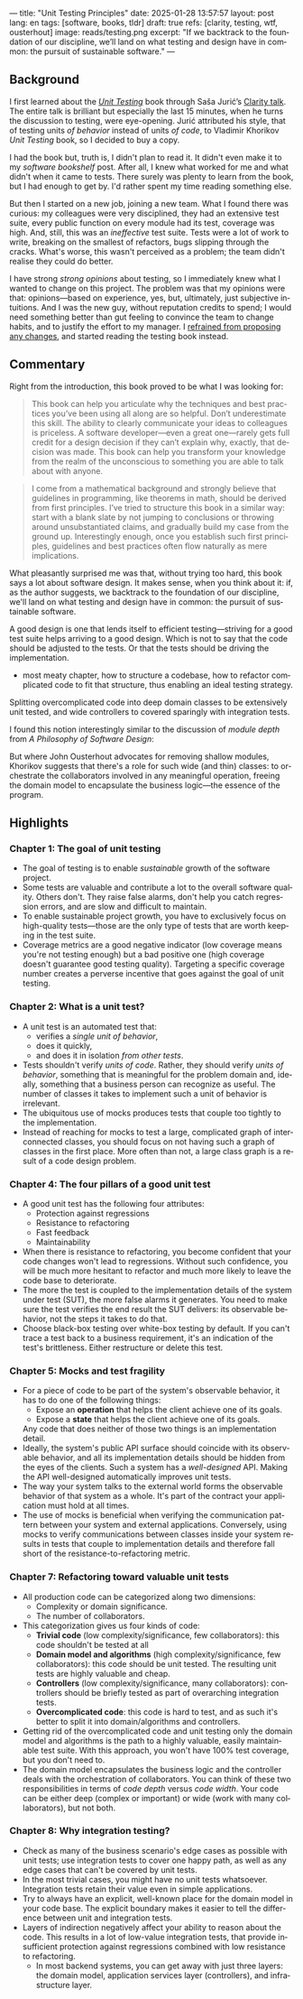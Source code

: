 ---
title: "Unit Testing Principles"
date: 2025-01-28 13:57:57
layout: post
lang: en
tags: [software, books, tldr]
draft: true
refs: [clarity, testing, wtf, ousterhout]
image: reads/testing.png
excerpt: "If we backtrack to the foundation of our discipline, we’ll land on what testing and design have in common: the pursuit of sustainable software."
---
#+OPTIONS: toc:nil num:nil
#+LANGUAGE: en

#+BEGIN_EXPORT html
<div class="text-center">
 <a href="https://enterprisecraftsmanship.com/book/"> <img src="{{site.config.static_root}}/img/testing.png" width="320"></a>
</div>
#+END_EXPORT


** Background
I first learned about the [[https://enterprisecraftsmanship.com/book/][/Unit Testing/]] book through Saša Jurić’s [[https://www.youtube.com/watch?v=6sNmJtoKDCo][Clarity talk]]. The entire talk is brilliant but especially the last 15 minutes, when he turns the discussion to testing, were eye-opening. Jurić attributed his style, that of testing units /of behavior/ instead of units /of code/, to Vladimir Khorikov /Unit Testing/ book, so I decided to buy a copy.

I had the book but, truth is, I didn't plan to read it. It didn't even make it to my [[my-software-bookshelf][software bookshelf]] post. After all, I knew what worked for me and what didn't when it came to tests. There surely was plenty to learn from the book, but I had enough to get by. I'd rather spent my time reading something else.

But then I started on a new job, joining a new team. What I found there was curious:
my colleagues were very disciplined, they had an extensive test suite, every public function on every module had its test, coverage was high. And, still, this was an /ineffective/ test suite. Tests were a lot of work to write, breaking on the smallest of refactors, bugs slipping through the cracks.
What's worse, this wasn't perceived as a problem; the team didn't realise they could do better.

I have strong [[what-i-think-i-know-about-testing][strong opinions]] about testing, so I immediately knew what I wanted to change on this project. The problem was that my opinions were that: opinions---based on experience, yes, but, ultimately,  just subjective intuitions. And I was the new guy, without reputation credits to spend; I would need something better than gut feeling to convince the team to change habits, and to justify the effort to my manager. I [[https://www.simplermachines.com/why-you-need-a-wtf-notebook/][refrained from proposing any changes]], and started reading the testing book instead.

** Commentary

Right from the introduction, this book proved to be what I was looking for:

  #+begin_quote
This book can help you articulate why the techniques and best practices you’ve been using all along are so helpful. Don’t underestimate this skill. The ability to clearly communicate your ideas to colleagues is priceless. A software developer—even a great one—rarely gets full credit for a design decision if they can’t explain why, exactly, that decision was made. This book can help you transform your knowledge from the realm of the unconscious to something you are able to talk about with anyone.
  #+end_quote

#+begin_quote
I come from a mathematical background and strongly believe that guidelines in programming, like theorems in math, should be derived from first principles. I’ve tried to structure this book in a similar way: start with a blank slate by not jumping to conclusions or throwing around unsubstantiated claims, and gradually build my case from the ground up. Interestingly enough, once you establish such first principles, guidelines and best practices often flow naturally as mere implications.
#+end_quote

What pleasantly surprised me was that, without trying too hard, this book says a lot about software design.
It makes sense, when you think about it: if, as the author suggests, we backtrack to the foundation of our discipline, we'll land on what testing and design have in common: the pursuit of sustainable software.

A good design is one that lends itself to efficient testing---striving for a good test suite helps arriving to a good design. Which is not to say that the code should be adjusted to the tests. Or that the tests should be driving the implementation.

- most meaty chapter,
  how to structure a codebase, how to refactor complicated code to fit that structure, thus enabling an ideal testing strategy.

  #+BEGIN_EXPORT html
<div class="text-center">
 <img src="{{site.config.static_root}}/img/testing1.png">
</div>
#+END_EXPORT

Splitting overcomplicated code into deep domain classes to be extensively unit tested, and wide controllers to covered sparingly with integration tests.

#+BEGIN_EXPORT html
<div class="text-center">
 <img src="{{site.config.static_root}}/img/testing2.png">
</div>
#+END_EXPORT

I found this notion interestingly similar to the discussion of /module depth/ from /A Philosophy of Software Design/:

#+BEGIN_EXPORT html
<div class="text-center">
 <img src="{{site.config.static_root}}/img/deep.png" width="60%">
</div>
#+END_EXPORT

But where John Ousterhout advocates for removing shallow modules, Khorikov suggests that there's a role for such wide (and thin) classes: to orchestrate the collaborators involved in any meaningful operation, freeing the domain model to encapsulate the business logic---the essence of the program.

** Highlights

*** Chapter 1: The goal of unit testing
- The goal of testing is to enable /sustainable/ growth of the software project.
- Some tests are valuable and contribute a lot to the overall software quality. Others don't. They raise false alarms, don't help you catch regression errors, and are slow and difficult to maintain.
- To enable sustainable project growth, you have to exclusively focus on high-quality tests---those are the only type of tests that are worth keeping in the test suite.
- Coverage metrics are a good negative indicator (low coverage means you're not testing enough) but a bad positive one (high coverage doesn't guarantee good testing quality). Targeting a specific coverage number creates a perverse incentive that goes against the goal of unit testing.

*** Chapter 2: What is a unit test?
- A unit test is an automated test that:
  - verifies a /single unit of behavior/,
  - does it quickly,
  - and does it in isolation /from other tests/.
- Tests shouldn't verify /units of code/. Rather, they should verify /units of behavior/, something that is meaningful for the problem domain and, ideally, something that a business person can recognize as useful. The number of classes it takes to implement such a unit of behavior is irrelevant.
- The ubiquitous use of mocks produces tests that couple too tightly to the implementation.
- Instead of reaching for mocks to test a large, complicated graph of interconnected classes, you should focus on not having such a graph of classes in the first place. More often than not, a large class graph is a result of a code design problem.

*** Chapter 4: The four pillars of a good unit test
- A good unit test has the following four attributes:
  - Protection against regressions
  - Resistance to refactoring
  - Fast feedback
  - Maintainability
- When there is resistance to refactoring, you become confident that your code changes won't lead to regressions. Without such confidence, you will be much more hesitant to refactor and much more likely to leave the code base to deteriorate.
- The more the test is coupled to the implementation details of the system under test (SUT), the more false alarms it generates. You need to make sure the test verifies the end result the SUT delivers: its observable behavior, not the steps it takes to do that.
- Choose black-box testing over white-box testing by default. If you can't trace a test back to a business requirement, it's an indication of the test's brittleness. Either restructure or delete this test.

*** Chapter 5: Mocks and test fragility
- For a piece of code to be part of the system's observable behavior, it has to do one of the following things:
  - Expose an *operation* that helps the client achieve one of its goals.
  - Expose a *state* that helps the client achieve one of its goals.
  Any code that does neither of those two things is an implementation detail.
- Ideally, the system's public API surface should coincide with its observable behavior, and all its implementation details should be hidden from the eyes of the clients. Such a system has a /well-designed/ API. Making the API well-designed automatically improves unit tests.
- The way your system talks to the external world forms the observable behavior of that system as a whole. It's part of the contract your application must hold at all times.
- The use of mocks is beneficial when verifying the communication pattern between your system and external applications. Conversely, using mocks to verify communications between classes inside your system results in tests that couple to implementation details and therefore fall short of the resistance-to-refactoring metric.


*** Chapter 7: Refactoring toward valuable unit tests
- All production code can be categorized along two dimensions:
  - Complexity or domain significance.
  - The number of collaborators.
- This categorization gives us four kinds of code:
  - *Trivial code* (low complexity/significance, few collaborators): this code shouldn't be tested at all
  - *Domain model and algorithms* (high complexity/significance, few collaborators): this code should be unit tested. The resulting unit tests are highly valuable and cheap.
  - *Controllers* (low complexity/significance, many collaborators): controllers should be briefly tested as part of overarching integration tests.
  - *Overcomplicated code*: this code is hard to test, and as such it's better to split it into domain/algorithms and controllers.
- Getting rid of the overcomplicated code and unit testing only the domain model and algorithms is the path to a highly valuable, easily maintainable test suite. With this approach, you won't have 100% test coverage, but you don't need to.
- The domain model encapsulates the business logic and the controller deals with the orchestration of collaborators. You can think of these two responsibilities in terms of /code depth/ versus /code width/. Your code can be either deep (complex or important) or wide (work with many collaborators), but not both.

*** Chapter 8: Why integration testing?
- Check as many of the business scenario's edge cases as possible with unit tests; use integration tests to cover one happy path, as well as any edge cases that can't be covered by unit tests.
- In the most trivial cases, you might have no unit tests whatsoever. Integration tests retain their value even in simple applications.
- Try to always have an explicit, well-known place for the domain model in your code base. The explicit boundary makes it easier to tell the difference between unit and integration tests.
- Layers of indirection negatively affect your ability to reason about the code. This results in a lot of low-value integration tests, that provide insufficient protection against regressions combined with low resistance to refactoring.
  - In most backend systems, you can get away with just three layers: the domain model, application services layer (controllers), and infrastructure layer.

